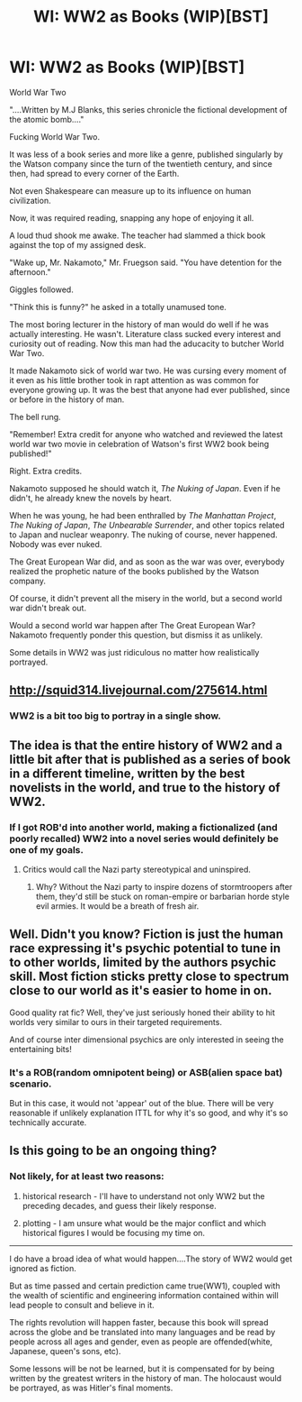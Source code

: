 #+TITLE: WI: WW2 as Books (WIP)[BST]

* WI: WW2 as Books (WIP)[BST]
:PROPERTIES:
:Author: hackerkiba
:Score: 2
:DateUnix: 1455738368.0
:DateShort: 2016-Feb-17
:END:
World War Two

"....Written by M.J Blanks, this series chronicle the fictional development of the atomic bomb...."

Fucking World War Two.

It was less of a book series and more like a genre, published singularly by the Watson company since the turn of the twentieth century, and since then, had spread to every corner of the Earth.

Not even Shakespeare can measure up to its influence on human civilization.

Now, it was required reading, snapping any hope of enjoying it all.

A loud thud shook me awake. The teacher had slammed a thick book against the top of my assigned desk.

"Wake up, Mr. Nakamoto," Mr. Fruegson said. "You have detention for the afternoon."

Giggles followed.

"Think this is funny?" he asked in a totally unamused tone.

The most boring lecturer in the history of man would do well if he was actually interesting. He wasn't. Literature class sucked every interest and curiosity out of reading. Now this man had the aducacity to butcher World War Two.

It made Nakamoto sick of world war two. He was cursing every moment of it even as his little brother took in rapt attention as was common for everyone growing up. It was the best that anyone had ever published, since or before in the history of man.

The bell rung.

"Remember! Extra credit for anyone who watched and reviewed the latest world war two movie in celebration of Watson's first WW2 book being published!"

Right. Extra credits.

Nakamoto supposed he should watch it, /The Nuking of Japan/. Even if he didn't, he already knew the novels by heart.

When he was young, he had been enthralled by /The Manhattan Project/, /The Nuking of Japan/, /The Unbearable Surrender/, and other topics related to Japan and nuclear weaponry. The nuking of course, never happened. Nobody was ever nuked.

The Great European War did, and as soon as the war was over, everybody realized the prophetic nature of the books published by the Watson company.

Of course, it didn't prevent all the misery in the world, but a second world war didn't break out.

Would a second world war happen after The Great European War? Nakamoto frequently ponder this question, but dismiss it as unlikely.

Some details in WW2 was just ridiculous no matter how realistically portrayed.


** [[http://squid314.livejournal.com/275614.html]]
:PROPERTIES:
:Author: Aretii
:Score: 4
:DateUnix: 1455746125.0
:DateShort: 2016-Feb-18
:END:

*** WW2 is a bit too big to portray in a single show.
:PROPERTIES:
:Author: hackerkiba
:Score: 1
:DateUnix: 1455814131.0
:DateShort: 2016-Feb-18
:END:


** The idea is that the entire history of WW2 and a little bit after that is published as a series of book in a different timeline, written by the best novelists in the world, and true to the history of WW2.
:PROPERTIES:
:Author: hackerkiba
:Score: 2
:DateUnix: 1455740804.0
:DateShort: 2016-Feb-17
:END:

*** If I got ROB'd into another world, making a fictionalized (and poorly recalled) WW2 into a novel series would definitely be one of my goals.
:PROPERTIES:
:Author: GaBeRockKing
:Score: 4
:DateUnix: 1455774309.0
:DateShort: 2016-Feb-18
:END:

**** Critics would call the Nazi party stereotypical and uninspired.
:PROPERTIES:
:Score: 1
:DateUnix: 1455849337.0
:DateShort: 2016-Feb-19
:END:

***** Why? Without the Nazi party to inspire dozens of stormtroopers after them, they'd still be stuck on roman-empire or barbarian horde style evil armies. It would be a breath of fresh air.
:PROPERTIES:
:Author: GaBeRockKing
:Score: 4
:DateUnix: 1455849608.0
:DateShort: 2016-Feb-19
:END:


** Well. Didn't you know? Fiction is just the human race expressing it's psychic potential to tune in to other worlds, limited by the authors psychic skill. Most fiction sticks pretty close to spectrum close to our world as it's easier to home in on.

Good quality rat fic? Well, they've just seriously honed their ability to hit worlds very similar to ours in their targeted requirements.

And of course inter dimensional psychics are only interested in seeing the entertaining bits!
:PROPERTIES:
:Author: LeonCross
:Score: 2
:DateUnix: 1455791172.0
:DateShort: 2016-Feb-18
:END:

*** It's a ROB(random omnipotent being) or ASB(alien space bat) scenario.

But in this case, it would not 'appear' out of the blue. There will be very reasonable if unlikely explanation ITTL for why it's so good, and why it's so technically accurate.
:PROPERTIES:
:Author: hackerkiba
:Score: 1
:DateUnix: 1455791554.0
:DateShort: 2016-Feb-18
:END:


** Is this going to be an ongoing thing?
:PROPERTIES:
:Author: HotGrilledSpaec
:Score: 1
:DateUnix: 1455759114.0
:DateShort: 2016-Feb-18
:END:

*** Not likely, for at least two reasons:

1) historical research - I'll have to understand not only WW2 but the preceding decades, and guess their likely response.

2) plotting - I am unsure what would be the major conflict and which historical figures I would be focusing my time on.

--------------

I do have a broad idea of what would happen....The story of WW2 would get ignored as fiction.

But as time passed and certain prediction came true(WW1), coupled with the wealth of scientific and engineering information contained within will lead people to consult and believe in it.

The rights revolution will happen faster, because this book will spread across the globe and be translated into many languages and be read by people across all ages and gender, even as people are offended(white, Japanese, queen's sons, etc).

Some lessons will be not be learned, but it is compensated for by being written by the greatest writers in the history of man. The holocaust would be portrayed, as was Hitler's final moments.
:PROPERTIES:
:Author: hackerkiba
:Score: 4
:DateUnix: 1455791160.0
:DateShort: 2016-Feb-18
:END:
